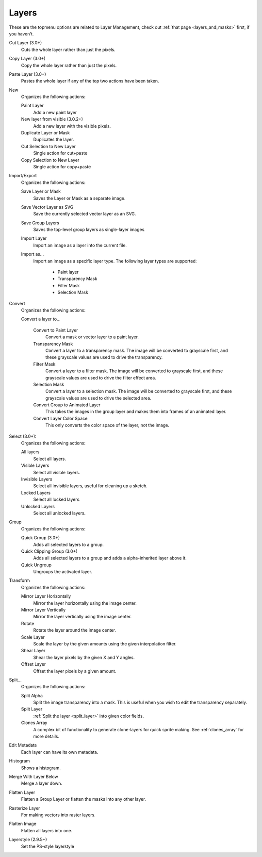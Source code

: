 .. meta::
   :description:
        The layers menu in Krita.

.. metadata-placeholder

   :authors: - Wolthera van Hövell tot Westerflier <griffinvalley@gmail.com>
             - Scott Petrovic
   :license: GNU free documentation license 1.3 or later.

.. index:: Layers, Cut Layer, Copy Layer, Paste Layer, Convert, Import, Export, Transform, Metadata, Histogram, Flatten, Layer Style
.. _layers_menu:

======
Layers
======

These are the topmenu options are related to Layer Management, check out :ref:`that page <layers_and_masks>` first, if you haven't.

Cut Layer (3.0+)
    Cuts the whole layer rather than just the pixels.
Copy Layer (3.0+)
    Copy the whole layer rather than just the pixels.
Paste Layer (3.0+)
    Pastes the whole layer if any of the top two actions have been taken.
New
    Organizes the following actions:

    Paint Layer
        Add a new paint layer
    New layer from visible (3.0.2+)
        Add a new layer with the visible pixels.
    Duplicate Layer or Mask
        Duplicates the layer.
    Cut Selection to New Layer
        Single action for cut+paste
    Copy Selection to New Layer
        Single action for copy+paste

Import/Export
    Organizes the following actions:

    Save Layer or Mask
        Saves the Layer or Mask as a separate image.
    Save Vector Layer as SVG
        Save the currently selected vector layer as an SVG.
    Save Group Layers
        Saves the top-level group layers as single-layer images.
    Import Layer
        Import an image as a layer into the current file.
    Import as...
        Import an image as a specific layer type. The following layer types are supported:
                
            * Paint layer
            * Transparency Mask
            * Filter Mask
            * Selection Mask

Convert
    Organizes the following actions:

    Convert a layer to...

        Convert to Paint Layer
            Convert a mask or vector layer to a paint layer.
        Transparency Mask
            Convert a layer to a transparency mask. The image will be converted to grayscale first, and these grayscale values are used to drive the transparency.
        Filter Mask
            Convert a layer to a filter mask. The image will be converted to grayscale first, and these grayscale values are used to drive the filter effect area.
        Selection Mask
            Convert a layer to a selection mask. The image will be converted to grayscale first, and these grayscale values are used to drive the selected area.
        Convert Group to Animated Layer
            This takes the images in the group layer and makes them into frames of an animated layer.
        Convert Layer Color Space
            This only converts the color space of the layer, not the image.

Select (3.0+):
    Organizes the following actions:

    All layers
        Select all layers.
    Visible Layers
        Select all visible layers.
    Invisible Layers
        Select all invisible layers, useful for cleaning up a sketch.
    Locked Layers
        Select all locked layers.
    Unlocked Layers
        Select all unlocked layers.

Group
    Organizes the following actions:

    Quick Group (3.0+)
        Adds all selected layers to a group.
    Quick Clipping Group (3.0+)
        Adds all selected layers to a group and adds a alpha-inherited layer above it.
    Quick Ungroup
        Ungroups the activated layer.

Transform
    Organizes the following actions:

    Mirror Layer Horizontally
        Mirror the layer horizontally using the image center.
    Mirror Layer Vertically
        Mirror the layer vertically using the image center.
    Rotate
        Rotate the layer around the image center.
    Scale Layer
        Scale the layer by the given amounts using the given interpolation filter.
    Shear Layer
        Shear the layer pixels by the given X and Y angles.
    Offset Layer
        Offset the layer pixels by a given amount.

Split...
    Organizes the following actions:

    Split Alpha
        Split the image transparency into a mask. This is useful when you wish to edit the transparency separately.
    Split Layer
        :ref:`Split the layer <split_layer>` into given color fields.
    Clones Array
        A complex bit of functionality to generate clone-layers for quick sprite making. See :ref:`clones_array` for more details.

Edit Metadata
    Each layer can have its own metadata.
Histogram
    Shows a histogram.
Merge With Layer Below
    Merge a layer down.
Flatten Layer
    Flatten a Group Layer or flatten the masks into any other layer.
Rasterize Layer
    For making vectors into raster layers.
Flatten Image
    Flatten all layers into one.
Layerstyle (2.9.5+)
    Set the PS-style layerstyle
